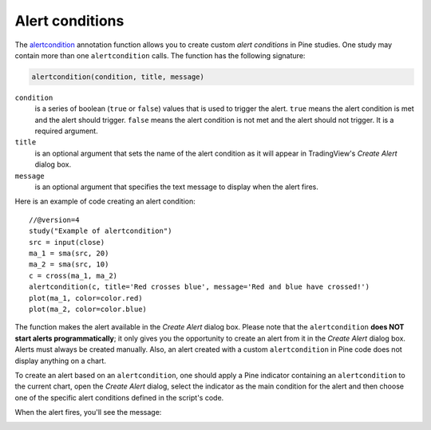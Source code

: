 
Alert conditions
----------------

The
`alertcondition <https://www.tradingview.com/pine-script-reference/v4/#fun_alertcondition>`__ annotation function
allows you to create custom *alert conditions* in Pine studies. One study may contain more than one ``alertcondition`` calls.
The function has the following signature:

.. code-block:: text

    alertcondition(condition, title, message)

``condition``
   is a series of boolean (``true`` or ``false``) values that is used to trigger the alert.
   ``true`` means the alert condition is met and the alert
   should trigger. ``false`` means the alert condition is not met and the alert should not
   trigger. It is a required argument.

``title``
   is an optional argument that sets the name of the alert condition as it will appear in TradingView's *Create Alert* dialog box.

``message``
   is an optional argument that specifies the text message to display
   when the alert fires.

Here is an example of code creating an alert condition::

    //@version=4
    study("Example of alertcondition")
    src = input(close)
    ma_1 = sma(src, 20)
    ma_2 = sma(src, 10)
    c = cross(ma_1, ma_2)
    alertcondition(c, title='Red crosses blue', message='Red and blue have crossed!')
    plot(ma_1, color=color.red)
    plot(ma_2, color=color.blue)

The function makes the alert available in the *Create Alert*
dialog box. Please note that the ``alertcondition`` **does NOT start alerts programmatically**;
it only gives you the opportunity to create an alert from it
in the *Create Alert* dialog box. Alerts must always be created manually.
Also, an alert created with a custom ``alertcondition`` in Pine
code does not display anything on a chart.

To create an alert based on an ``alertcondition``, one should apply a Pine indicator
containing an ``alertcondition`` to the current chart, open the *Create Alert*
dialog, select the indicator as the main condition for the alert and then
choose one of the specific alert conditions defined in the script's code.

.. image:: images/Alertcondition_1.png


When the alert fires, you'll see the message:

.. image:: images/Alertcondition_2.png

